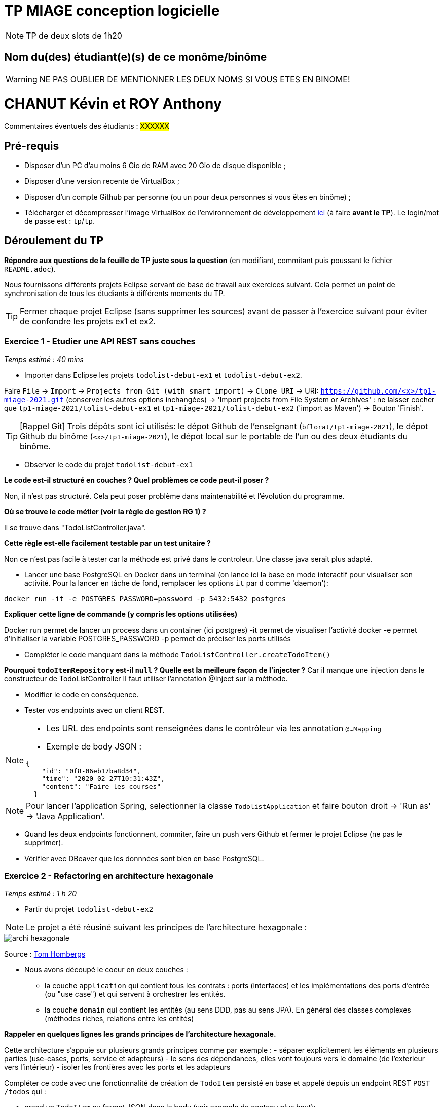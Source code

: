 # TP MIAGE conception logicielle

NOTE: TP de deux slots de 1h20

## Nom du(des) étudiant(e)(s) de ce monôme/binôme 
WARNING: NE PAS OUBLIER DE MENTIONNER LES DEUX NOMS SI VOUS ETES EN BINOME!

# CHANUT Kévin et ROY Anthony #

Commentaires éventuels des étudiants : #XXXXXX#

## Pré-requis 

* Disposer d'un PC d'au moins 6 Gio de RAM avec 20 Gio de disque disponible ;
* Disposer d'une version recente de VirtualBox ;
* Disposer d'un compte Github par personne (ou un pour deux personnes si vous êtes en binôme) ;
* Télécharger et décompresser l'image VirtualBox de l'environnement de développement https://public.florat.net/cours_miage/vm-tp-miage.zip[ici] (à faire *avant le TP*). Le login/mot de passe est : `tp`/`tp`.

## Déroulement du TP

*Répondre aux questions de la feuille de TP juste sous la question* (en modifiant, commitant puis poussant le fichier `README.adoc`).

Nous fournissons différents projets Eclipse servant de base de travail aux exercices suivant. Cela permet un point de synchronisation de tous les étudiants à différents moments du TP. 

TIP: Fermer chaque projet Eclipse (sans supprimer les sources) avant de passer à l'exercice suivant pour éviter de confondre les projets ex1 et ex2.


### Exercice 1 - Etudier une API REST sans couches
_Temps estimé : 40 mins_

* Importer dans Eclipse les projets `todolist-debut-ex1` et `todolist-debut-ex2`.

Faire `File` -> `Import` -> `Projects from Git (with smart import)` -> `Clone URI` -> URI: `https://github.com/<x>/tp1-miage-2021.git` (conserver les autres options inchangées) -> 'Import projects from File System or Archives' : ne laisser cocher que `tp1-miage-2021/tolist-debut-ex1` et `tp1-miage-2021/tolist-debut-ex2` ('import as Maven') -> Bouton 'Finish'.

TIP: [Rappel Git] Trois dépôts sont ici utilisés: le dépot Github de l'enseignant (`bflorat/tp1-miage-2021`), le dépot Github du binôme (`<x>/tp1-miage-2021`), le dépot local sur le portable de l'un ou des deux étudiants du binôme.


* Observer le code du projet `todolist-debut-ex1`

*Le code est-il structuré en couches ? Quel problèmes ce code peut-il poser ?*

Non, il n'est pas structuré. Cela peut poser problème dans maintenabilité et l’évolution du programme.

*Où se trouve le code métier (voir la règle de gestion RG 1) ?*

Il se trouve dans "TodoListController.java".

*Cette règle est-elle facilement testable par un test unitaire ?*

Non ce n'est pas facile à tester car la méthode est privé dans le controleur. Une classe java serait plus adapté.

* Lancer une base PostgreSQL en Docker dans un terminal (on lance ici la base en mode interactif pour visualiser son activité. Pour la lancer en tâche de fond, remplacer les options `it` par `d` comme 'daemon'):
```bash
docker run -it -e POSTGRES_PASSWORD=password -p 5432:5432 postgres
```
*Expliquer cette ligne de commande (y compris les options utilisées)*

Docker run permet de lancer un process dans un container (ici postgres)
-it permet de visualiser l'activité docker
-e permet d'initialiser la variable POSTGRES_PASSWORD
-p permet de préciser les ports utilisés


* Compléter le code manquant dans la méthode `TodoListController.createTodoItem()`

*Pourquoi `todoItemRepository` est-il `null` ? Quelle est la meilleure façon de l'injecter ?*
Car il manque une injection dans le constructeur de TodoListController
Il faut utiliser l'annotation @Inject sur la méthode.


* Modifier le code en conséquence.

* Tester vos endpoints avec un client REST.


[NOTE]
====
* Les URL des endpoints sont renseignées dans le contrôleur via les annotation `@...Mapping` 
* Exemple de body JSON : 

```json
{
    "id": "0f8-06eb17ba8d34",
    "time": "2020-02-27T10:31:43Z",
    "content": "Faire les courses"
  }
```
====

NOTE: Pour lancer l'application Spring, selectionner la classe `TodolistApplication` et faire bouton droit -> 'Run as' -> 'Java Application'.

* Quand les deux endpoints fonctionnent, commiter, faire un push vers Github et fermer le projet Eclipse (ne pas le supprimer).

* Vérifier avec DBeaver que les donnnées sont bien en base PostgreSQL.

### Exercice 2 - Refactoring en architecture hexagonale
_Temps estimé : 1 h 20_

* Partir du projet `todolist-debut-ex2`

NOTE: Le projet a été réusiné suivant les principes de l'architecture hexagonale : 

image::images/archi_hexagonale.png[]
Source : http://leanpub.com/get-your-hands-dirty-on-clean-architecture[Tom Hombergs]

* Nous avons découpé le coeur en deux couches : 
  - la couche `application` qui contient tous les contrats : ports (interfaces) et les implémentations des ports d'entrée (ou "use case") et qui servent à orchestrer les entités.
  - la couche `domain` qui contient les entités (au sens DDD, pas au sens JPA). En général des classes complexes (méthodes riches, relations entre les entités)

*Rappeler en quelques lignes les grands principes de l'architecture hexagonale.*

Cette architecture s'appuie sur plusieurs grands principes comme par exemple :
- séparer explicitement les éléments en plusieurs parties (use-cases, ports, service et adapteurs)
- le sens des dépendances, elles vont toujours vers le domaine (de l'exterieur vers l'intérieur)
- isoler les frontières avec les ports et les adapteurs	

Compléter ce code avec une fonctionnalité de création de `TodoItem`  persisté en base et appelé depuis un endpoint REST `POST /todos` qui :

* prend un `TodoItem` au format JSON dans le body (voir exemple de contenu plus haut);
* renvoie un code `201` en cas de succès. 

La fonctionnalité à implémenter est contractualisée par le port d'entrée `AddTodoItem`.

### Exercice 3 - Ecriture de tests
_Temps estimé : 20 mins_

* Rester sur le même code que l'exercice 2

* Implémenter (en junit) des TU sur la règle de gestion qui consiste à afficher `[LATE!]` dans la description d'un item en retard de plus de 24h.

*Quels types de tests devra-t-on écrire pour les adapteurs ?* 

Pour tester les adapteurs on écrira des tests d'intégrations.

*Que teste-on dans ce cas ?*
On teste chaque adapteur un à un pour voir si les résultats sont conformes à ce que le client attend.

*S'il vous reste du temps, écrire quelques uns de ces types de test.*

[TIP]
=====
- Pour tester l'adapter REST, utiliser l'annotation `@WebMvcTest(controllers = TodoListController.class)`
- Voir cette https://spring.io/guides/gs/testing-web/[documentation]
=====

Exercice 3 - Injection de dépendance

●Écrire le pseudo code d'injection entre les classes suivantes sachant que :
◦ClientMail a besoin d'un ServerMail
◦ClientMail a besoin d'un MessageFormatter (singleton) 
◦ServerMail a besoin d'une Connection


●Le faire avec chacune des trois types d'injection.

Par constructeur :

	class ClientMail {
		ServerMail server ;
		MessageFormatter formatter ;

		@Inject
		public ClientMail (ServerMail server,MessageFormatter formatter){
			 this.server= server;
			 this.formatter = formatter;
		}
	}

	class ServerMail{
	    Connexion connexion ;
	    @Inject
	    public ServerMail(Connexion connexion){
		this.connexion = connexion ;
	    }
	}


Par setter :

	class ClientMail {
		ServerMail server ;
		MessageFormatter formatter ;
		public ClientMail (){}

		@Inject
		public void setServer(ServerMail Server){
	 		this.server = server;
		}
		
		@Inject
		public void setFormatter(MessageFormatter formatter){
		 	this.formatter = formatter;
		}
	}

	class ServerMail{
	    Connexion connexion ;
	    
		public ServerMail(){}
	    
		@Inject
		public void setConnexion (Connexion connexion){
		    this.connexion =  connexion;
		}
	}




Par attribut :

	class ClientMail {
		@Inject
		ServerMail server ;
		@Inject
		MessageFormatter formatter ;
	}	

	class ServerMail {
		@Inject
		Connexion connexion;
	}




●MessageFormatter manipule des beans Message sans dépendances. Doit-on injecter l'objet Message ?

Non il ne faut pas faire d’injection pour les beans.

